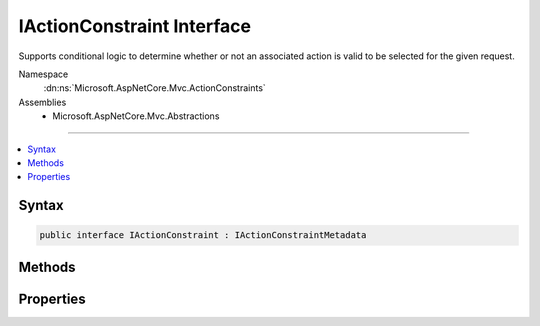 

IActionConstraint Interface
===========================






Supports conditional logic to determine whether or not an associated action is valid to be selected
for the given request.


Namespace
    :dn:ns:`Microsoft.AspNetCore.Mvc.ActionConstraints`
Assemblies
    * Microsoft.AspNetCore.Mvc.Abstractions

----

.. contents::
   :local:









Syntax
------

.. code-block:: csharp

    public interface IActionConstraint : IActionConstraintMetadata








.. dn:interface:: Microsoft.AspNetCore.Mvc.ActionConstraints.IActionConstraint
    :hidden:

.. dn:interface:: Microsoft.AspNetCore.Mvc.ActionConstraints.IActionConstraint

Methods
-------

.. dn:interface:: Microsoft.AspNetCore.Mvc.ActionConstraints.IActionConstraint
    :noindex:
    :hidden:

    
    .. dn:method:: Microsoft.AspNetCore.Mvc.ActionConstraints.IActionConstraint.Accept(Microsoft.AspNetCore.Mvc.ActionConstraints.ActionConstraintContext)
    
        
    
        
        Determines whether an action is a valid candidate for selection.
    
        
    
        
        :param context: The :any:`Microsoft.AspNetCore.Mvc.ActionConstraints.ActionConstraintContext`\.
        
        :type context: Microsoft.AspNetCore.Mvc.ActionConstraints.ActionConstraintContext
        :rtype: System.Boolean
        :return: True if the action is valid for selection, otherwise false.
    
        
        .. code-block:: csharp
    
            bool Accept(ActionConstraintContext context)
    

Properties
----------

.. dn:interface:: Microsoft.AspNetCore.Mvc.ActionConstraints.IActionConstraint
    :noindex:
    :hidden:

    
    .. dn:property:: Microsoft.AspNetCore.Mvc.ActionConstraints.IActionConstraint.Order
    
        
    
        
        The constraint order.
    
        
        :rtype: System.Int32
    
        
        .. code-block:: csharp
    
            int Order { get; }
    

